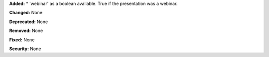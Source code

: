 **Added:**
* 'webinar' as a boolean available. True if the presentation was a webinar.

**Changed:** None

**Deprecated:** None

**Removed:** None

**Fixed:** None

**Security:** None
